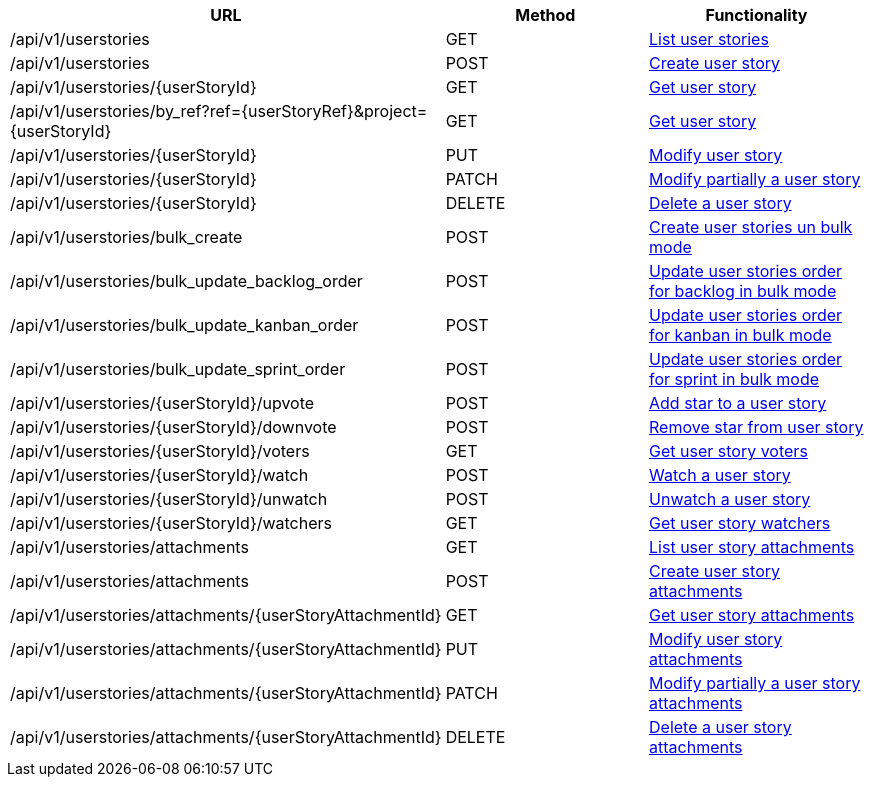 [cols="3*", options="header"]
|===
| URL
| Method
| Functionality

| /api/v1/userstories
| GET
| link:#user-stories-list[List user stories]

| /api/v1/userstories
| POST
| link:#user-stories-create[Create user story]

| /api/v1/userstories/\{userStoryId}
| GET
| link:#user-stories-get[Get user story]

| /api/v1/userstories/by_ref?ref=\{userStoryRef}&project=\{userStoryId}
| GET
| link:#user-stories-get-by-ref[Get user story]

| /api/v1/userstories/\{userStoryId}
| PUT
| link:#user-stories-edit[Modify user story]

| /api/v1/userstories/\{userStoryId}
| PATCH
| link:#user-stories-edit[Modify partially a user story]

| /api/v1/userstories/\{userStoryId}
| DELETE
| link:#user-stories-delete[Delete a user story]

| /api/v1/userstories/bulk_create
| POST
| link:#user-stories-bulk-create[Create user stories un bulk mode]

| /api/v1/userstories/bulk_update_backlog_order
| POST
| link:#user-stories-bulk-update-backlog-order[Update user stories order for backlog in bulk mode]

| /api/v1/userstories/bulk_update_kanban_order
| POST
| link:#user-stories-bulk-update-kanban-order[Update user stories order for kanban in bulk mode]

| /api/v1/userstories/bulk_update_sprint_order
| POST
| link:#user-stories-bulk-udate-sprint-order[Update user stories order for sprint in bulk mode]

| /api/v1/userstories/\{userStoryId}/upvote
| POST
| link:#user-stories-upvote[Add star to a user story]

| /api/v1/userstories/\{userStoryId}/downvote
| POST
| link:#user-stories-downvote[Remove star from user story]

| /api/v1/userstories/\{userStoryId}/voters
| GET
| link:#user-stories-voters[Get user story voters]

| /api/v1/userstories/\{userStoryId}/watch
| POST
| link:#user-stories-watch[Watch a user story]

| /api/v1/userstories/\{userStoryId}/unwatch
| POST
| link:#user-stories-unwatch[Unwatch a user story]

| /api/v1/userstories/\{userStoryId}/watchers
| GET
| link:#user-stories-watchers[Get user story watchers]

| /api/v1/userstories/attachments
| GET
| link:#user-stories-list-attachments[List user story attachments]

| /api/v1/userstories/attachments
| POST
| link:#user-stories-create-attachment[Create user story attachments]

| /api/v1/userstories/attachments/\{userStoryAttachmentId}
| GET
| link:#user-stories-get-attachment[Get user story attachments]

| /api/v1/userstories/attachments/\{userStoryAttachmentId}
| PUT
| link:#user-stories-edit-attachment[Modify user story attachments]

| /api/v1/userstories/attachments/\{userStoryAttachmentId}
| PATCH
| link:#user-stories-edit-attachment[Modify partially a user story attachments]

| /api/v1/userstories/attachments/\{userStoryAttachmentId}
| DELETE
| link:#user-stories-delete-attachment[Delete a user story attachments]
|===
